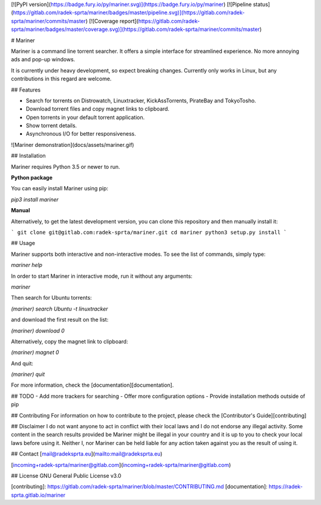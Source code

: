 
[![PyPI version](https://badge.fury.io/py/mariner.svg)](https://badge.fury.io/py/mariner)
[![Pipeline status](https://gitlab.com/radek-sprta/mariner/badges/master/pipeline.svg)](https://gitlab.com/radek-sprta/mariner/commits/master)
[![Coverage report](https://gitlab.com/radek-sprta/mariner/badges/master/coverage.svg)](https://gitlab.com/radek-sprta/mariner/commits/master)

# Mariner

Mariner is a command line torrent searcher. It offers a simple interface for streamlined experience. No more annoying ads and pop-up windows.

It is currently under heavy development, so expect breaking changes. Currently only works in Linux, but any contributions in this regard are welcome.

## Features

- Search for torrents on Distrowatch, Linuxtracker, KickAssTorrents, PirateBay and TokyoTosho.
- Download torrent files and copy magnet links to clipboard.
- Open torrents in your default torrent application.
- Show torrent details.
- Asynchronous I/O for better responsiveness.

![Mariner demonstration](docs/assets/mariner.gif)

## Installation

Mariner requires Python 3.5 or newer to run.

**Python package**

You can easily install Mariner using pip:

`pip3 install mariner`

**Manual**

Alternatively, to get the latest development version, you can clone this repository and then manually install it:

```
git clone git@gitlab.com:radek-sprta/mariner.git
cd mariner
python3 setup.py install
```

## Usage

Mariner supports both interactive and non-interactive modes. To see the list of commands, simply type:

`mariner help`

In order to start Mariner in interactive mode, run it without any arguments:

`mariner`

Then search for Ubuntu torrents:

`(mariner) search Ubuntu -t linuxtracker`

and download the first result on the list:

`(mariner) download 0`

Alternatively, copy the magnet link to clipboard:

`(mariner) magnet 0`

And quit:

`(mariner) quit`

For more information, check the [documentation][documentation].

## TODO
- Add more trackers for searching
- Offer more configuration options
- Provide installation methods outside of pip

## Contributing
For information on how to contribute to the project, please check the [Contributor's Guide][contributing]

## Disclaimer
I do not want anyone to act in conflict with their local laws and I do not endorse any illegal activity. Some content in the search results provided be Mariner might be illegal in your country and it is up to you to check your local laws before using it. Neither I, nor Mariner can be held liable for any action taken against you as the result of using it.

## Contact
[mail@radeksprta.eu](mailto:mail@radeksprta.eu)

[incoming+radek-sprta/mariner@gitlab.com](incoming+radek-sprta/mariner@gitlab.com)

## License
GNU General Public License v3.0

[contributing]: https://gitlab.com/radek-sprta/mariner/blob/master/CONTRIBUTING.md
[documentation]: https://radek-sprta.gitlab.io/mariner


